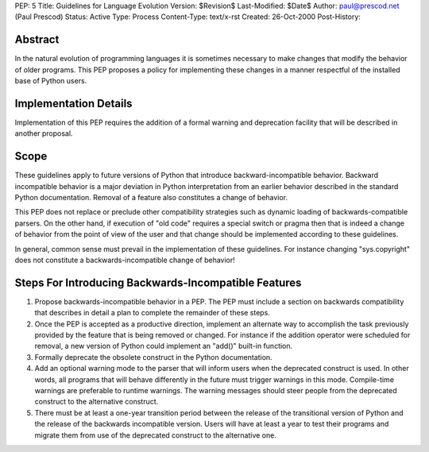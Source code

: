PEP: 5
Title: Guidelines for Language Evolution
Version: $Revision$
Last-Modified: $Date$
Author: paul@prescod.net (Paul Prescod)
Status: Active
Type: Process
Content-Type: text/x-rst
Created: 26-Oct-2000
Post-History:


Abstract
========

In the natural evolution of programming languages it is sometimes
necessary to make changes that modify the behavior of older programs.
This PEP proposes a policy for implementing these changes in a manner
respectful of the installed base of Python users.


Implementation Details
======================

Implementation of this PEP requires the addition of a formal warning
and deprecation facility that will be described in another proposal.


Scope
=====

These guidelines apply to future versions of Python that introduce
backward-incompatible behavior.  Backward incompatible behavior is a
major deviation in Python interpretation from an earlier behavior
described in the standard Python documentation.  Removal of a feature
also constitutes a change of behavior.

This PEP does not replace or preclude other compatibility strategies
such as dynamic loading of backwards-compatible parsers.  On the other
hand, if execution of "old code" requires a special switch or pragma
then that is indeed a change of behavior from the point of view of the
user and that change should be implemented according to these
guidelines.

In general, common sense must prevail in the implementation of these
guidelines.  For instance changing "sys.copyright" does not constitute
a backwards-incompatible change of behavior!


Steps For Introducing Backwards-Incompatible Features
=====================================================

1. Propose backwards-incompatible behavior in a PEP.  The PEP must
   include a section on backwards compatibility that describes in
   detail a plan to complete the remainder of these steps.

2. Once the PEP is accepted as a productive direction, implement an
   alternate way to accomplish the task previously provided by the
   feature that is being removed or changed.  For instance if the
   addition operator were scheduled for removal, a new version of
   Python could implement an "add()" built-in function.

3. Formally deprecate the obsolete construct in the Python
   documentation.

4. Add an optional warning mode to the parser that will inform users
   when the deprecated construct is used.  In other words, all
   programs that will behave differently in the future must trigger
   warnings in this mode.  Compile-time warnings are preferable to
   runtime warnings.  The warning messages should steer people from
   the deprecated construct to the alternative construct.

5. There must be at least a one-year transition period between the
   release of the transitional version of Python and the release of
   the backwards incompatible version.  Users will have at least a
   year to test their programs and migrate them from use of the
   deprecated construct to the alternative one.

..
   Local Variables: 
   mode: indented-text 
   indent-tabs-mode: nil 
   End:
